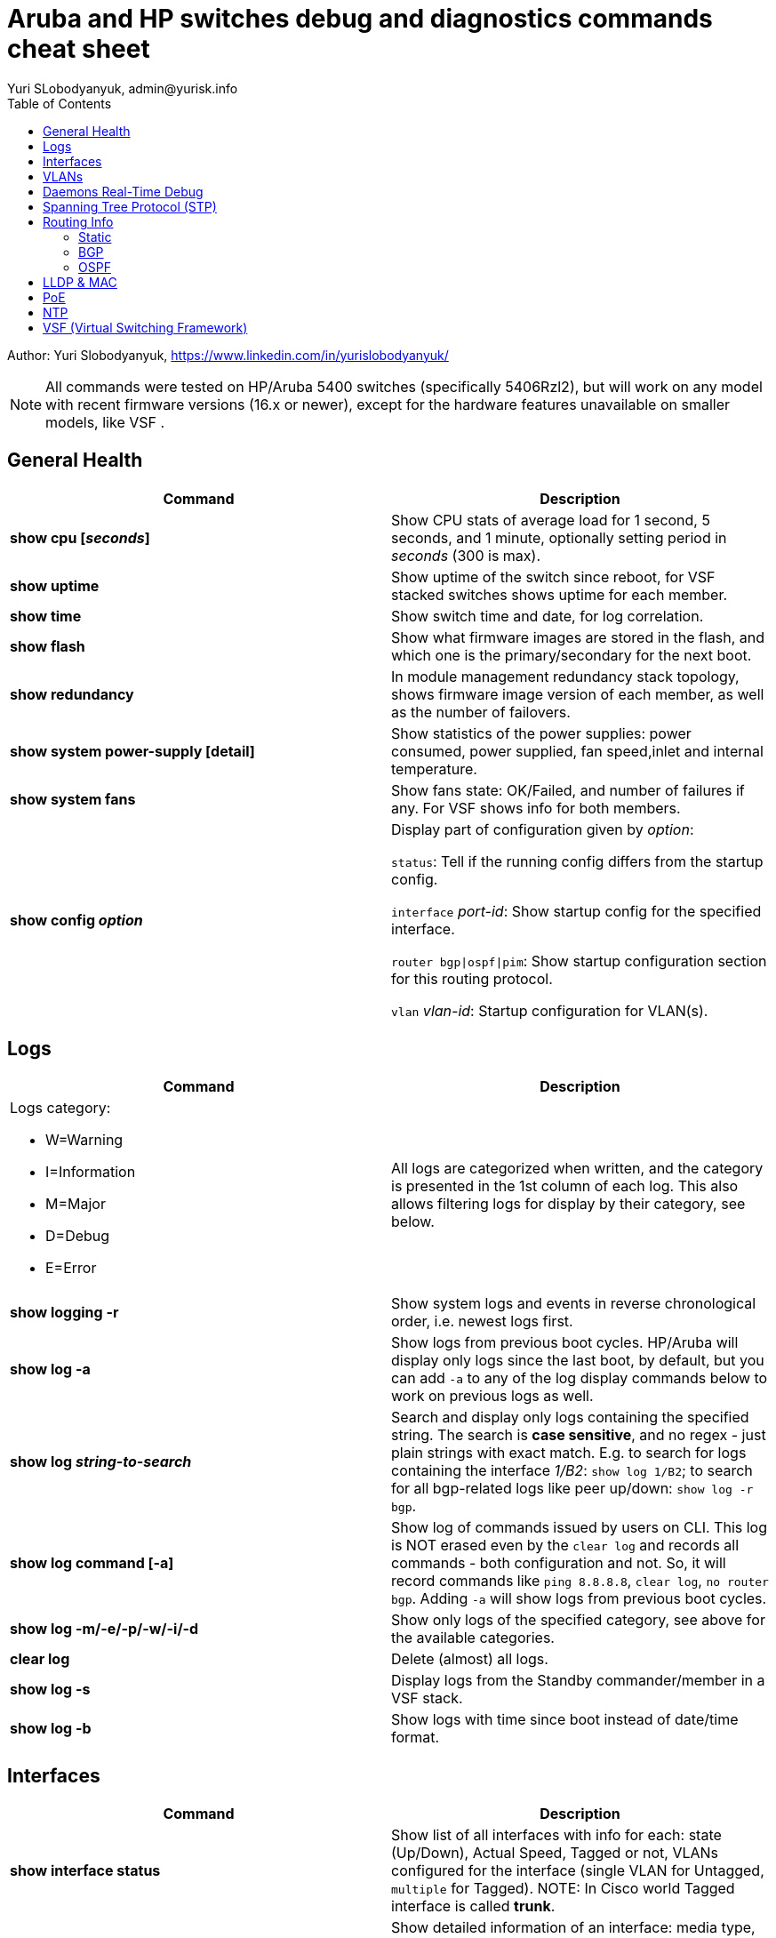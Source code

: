 = Aruba and HP switches debug and diagnostics commands cheat sheet
Yuri SLobodyanyuk, admin@yurisk.info
:homepage: https://yurisk.info
:toc:

Author: Yuri Slobodyanyuk,  https://www.linkedin.com/in/yurislobodyanyuk/

NOTE: All commands were tested on HP/Aruba 5400 switches (specifically 5406Rzl2), but will work on any model with recent firmware versions (16.x or newer), except for the hardware features unavailable on smaller models, like VSF .


== General Health
[cols=2, options="header"]
|===
|Command
|Description

|*show cpu [_seconds_]*
|Show CPU stats of average load for 1 second, 5 seconds, and 1 minute, optionally setting period in _seconds_ (300 is max).

|*show uptime*
|Show uptime of the switch since reboot, for VSF stacked switches shows uptime for each member.

|*show time*
|Show switch time and date, for log correlation.


|*show flash*
| Show what firmware images are stored in the flash, and which one is the primary/secondary for the next boot.

|*show redundancy*
|In module management redundancy stack topology, shows firmware image version of each member, as well as the number of failovers. 

|*show system power-supply [detail]*
|Show statistics of the power supplies: power consumed, power supplied, fan speed,inlet and internal temperature.

|*show system fans*
|Show fans state: OK/Failed, and number of failures if any. For VSF shows info
for both members.

|*show config _option_*
a| Display part of configuration given by _option_:

`status`: Tell if the running config differs from the startup config.

`interface` _port-id_: Show startup config for the specified interface.

`router bgp\|ospf\|pim`: Show startup configuration section for this routing protocol.

`vlan` _vlan-id_: Startup configuration for VLAN(s).



|===

== Logs
[cols=2, options="header"]
|===
|Command
|Description

a| Logs category:

* W=Warning   
* I=Information
* M=Major     
* D=Debug 
* E=Error
| All logs are categorized when written, and the category is presented in the 1st column of each log. This also
allows filtering logs for display by their category, see below.


| *show logging -r*
| Show system logs and events in reverse chronological order, i.e. newest logs first.

|*show log -a*
|Show logs from previous boot cycles. HP/Aruba will display only logs since the last boot, by default, but you can add `-a` to any of the log display commands below to work on previous logs as well. 

|*show log _string-to-search_*
|Search and display only logs containing the specified string. The search is *case sensitive*, and no regex - just plain strings with exact match. E.g. to search for logs   containing  the interface _1/B2_: `show log 1/B2`; to search for all bgp-related logs like peer up/down: `show log -r bgp`.

|*show log command [-a]*
|Show log of commands issued by users on CLI. This log is NOT erased even by 
the `clear log` and records all commands - both configuration and not. So, it will record commands like `ping 8.8.8.8`, `clear log`, `no router bgp`. Adding `-a` will show logs from previous boot cycles.

|*show log -m/-e/-p/-w/-i/-d*
|Show only logs of the specified category, see above for the available categories.

|*clear log*
|Delete (almost) all logs.

|*show log -s*
|Display logs from the Standby commander/member in a VSF stack.

|*show log -b*
|Show logs with time since boot instead of date/time format.
|===





== Interfaces
[cols=2,options="header"]
|===
|Command
|Description 

|*show interface status*
| Show list of all interfaces with info for each: state (Up/Down), Actual Speed, Tagged or not, VLANs configured for the interface (single VLAN for Untagged, `multiple` for Tagged). NOTE: In Cisco world Tagged interface is called *trunk*.

|*display interface [_name_]*
|Show detailed information of an interface: media type, speed/duplex state, MAC address, up/down, max frame size, VLAN id if any untagged set and `.` (dot) for 
multiple tagged VLANs, input/output erros, buffer failures, CRCs, runts. 

|*show interface display*
|Present TUI dialog window with real-time information for all interfaces, including total bytes/frames, Rx/Tx errors, and drops. The information is updated every 3 seconds dynamically. Use arrows/tab to navigate, CTRL + C to exit the menu.

|*show interfaces custom _start-port_[-_end-port_] <port / type / status / speed / mode / name / vlan / nabled>*
|Show selected ports with only specified fields: `port`, `type`, `status` etc.


|*show interface port-utilization*
|Show one time as a table the current traffic rates passing each interface.

|*show int queue _port-name_*
| Show statistics of all queue buffers of a given interface, including _drops_ for each. 

|*conf t*

*int _name_*

*disable/enable*
|Disable/enable a specific interface (in Cisco world `shut`/`no shut`)

|*show interface transceiver [_name_] [detail]*
|Info on installed optical transceivers: Port number where installed, Type/Speed, Serial Number. If _detail_ is added, will also show temperature, voltage, Transmit (TX) and Receive (RX) power in mW and dBm.

|*show ip*
| Show all configured IP addresses on a switch.

|*show arp vlan _vlan-id_*
|List all IP addresses (provided Layer 3 features are enabled) learned on the VLAN _vlan-id_.


|*show name*
|Lists all interfaces with their names if set. In Cisco it would be `show int description`

|*show trunks*
| Show trunk interfaces with their state and type. NOTE: In HP/Aruba world *trunk* means aggregated interfaces (LAG), what in Cisco world is called port/ether-channel.

|*show trunk-statistics _trunk-name_*
| Show cumulative statistics for the trunk interface: packets passed, bytes received, drops if any.

|*show lacp*
|Show LACP state on the trunking interfaces.

|*show lacp counters*
|show stats for received/sent LACP PDUs per trunk (should be increasing). 

|*show port-security _port-id_*
|Show port security state for all/specified interfaces.

|===

== VLANs
[cols=2,options="header"]
|===
|Command
|Description

|*show vlans*
|Show a list of all VLANs configured on this switch.

|*show vlans ports _port-name_[_,port2-name_...]*
|Show vlans enabled on the specified physical port.

|*show vlans _vlan-id_*
|Show ports where the specified _vlan-id_ is enabled, either as `tagged` or `untagged`

|*conf t*

*(config)# no vlan _vlan-id_*
| Deletes VLAN _vlan-id_ from configuration and un-assigns all ports from it, if some ports have no other VLAN association, they will be auto-assigned to default VLAN 1. WARNING: this command deletes the VLAN specified no matter from which sub-config mode you issue it. That is, even under `(config-if)#` interface config mode, this will remove all configuration for this VLAN from everywhere. 




|===

== Daemons Real-Time Debug 

[cols=2,options="header"]
|===
|Command
|Description

|*show debug*
|Show currently enabled debug

|*debug destination logging/session/buffer*
|Set location to output the debug to (default `none`), run before enabling the debug: 

`logging` - send the debug to the configured (if any) syslog server.

`session` - send to the terminal (Cisco analog of `term mon`).

`buffer` - send to the switch memory buffer.

|*show debug buffer*
|Show log buffer with the collected debug output.

|*[no] debug _daemon-name_*
a|enable real-time debug of the specified daemon. Use `no` option to disable the debug. The daemons are:

*  `acl`                   Displays debug messages for access control lists.
* `all`                   Display all debug messages.
*  `aruba-central`         Display Aruba Central server debug information.
* `bfd`                   Enable BFD debug logging.
* `cdp`                   Display CDP information.
* `cfg-restore`           Display cfg-restore debug messages.
* `dhcp-server`           Display DHCP server debug messages.
* `distributed-trunking`  Display DT debug messages.
* `est`                   Display EST debug messages.
* `event`                 Display event log messages.
* `ip`                    Display debug messages for IPv4.
* `ip-sla`                Enable debug logs for IP SLA.
* `ipv6`                  Enable debug messages for IPv6.
* `lacp`                  Display LACP information.
* `lldp`                  Display LLDP information.
* `mdns`                  Display mDNS debug messages.
* `mstp`                  Display MSTP debug messages.
* `mvrp`                  Enable MVRP debug messages.
* `ntp`                   Display debug messages for NTP.
* `openflow`              Display all OpenFlow packets.
* `rest-interface`        Display REST debug information.
* `rpvst`                 Display RPVST debug messages.
* `security`              Display all Security messages.
* `services`              Display debug messages on services module.
* `smart-link`            Display Smart link debug messages.
* `snmp`                  Display SNMP debug messages.
* `time-stamp`            Enable/disable system-time to be associated with debug messages.
* `tunnel`                Display tunnel debug messages.
* `udld`                  Display UDLD debug messages.
* `uplink-failure-detection` Display UFD debug messages.
* `usertn`                Displays authentication module log messages for user-based tunneled node
* `vrrp`                  Display VRRP debug messages.
* `ztp`                   Display ZTP debug messages.


|*debug ip _routing-process_*
a|Debug various routing processes. The _routing-process_ is one of the:

* `bgp`                   Display all BGP routing messages.
* `client-tracker`        Displays debug messages for IP client tracker.
* `fib`                   Display IP Forwarding Information Base messages & events.
* `forwarding`            Display IPv4 forwarding messages.
* `iface`                 Display interface management messages.
* `igmp`                  Display all IGMP messages.
* `ospf`                  Display all OSPF routing messages.
* `ospfv3`                [Deprecated] Enable debug messages for OSPFv3.
* `packet`                Display IPv4 packet messages.
* `pbr`                   Enable debug messages for PBR.
* `pim`                   Enable/disable tracing of PIM messages.
* `rip`                   Display all RIP routing messages.

|===

== Spanning Tree Protocol (STP)
[cols=2,options="header"]
|===
|Command
|Description 

|*display stp root*
| Show  root switch for each VLAN.

|*display stp brief*
| Show STP state for each port/VLAN - Forwarding/Blocking, STP role.

|===

== Routing Info
=== Static
[cols=2,options="header"]
|===
|Command
|Description

|*show ip*
| Show IP routing state: disabled/enabled. It is disabled by default, to enable: *(config)# ip routing* on platforms that support Layer 3 routing. Also displays list of all the interfaces/VLANs with IP address set.

|*show ip route*
|Show FIB - routing table the switch is currently using to forward the packets.


|===

=== BGP
[cols=2,options="header"]
|===
|Command
|Description

|*show ip bgp summary*
|Show in short format all BGP peers with their IP address, AS number, and state. The first command to try for BGP.

|*show ip bgp _prefix/mask_*
|Show BGP info for the specified prefix. In other words - show all prefixes/networks known in the BGP table.

|*show ip bgp neighbor [_ip-address-of-peer_]*
|Show detailed information about the BGP session with all or the specified peer(s), including hold time, weight, prefixes advertised/received, etc.

|*show ip bgp neighbor _ip-address_ advertised-routes*
|Display routes we advertise via BGP to the _ip-address_ neighbor.

|*show ip bgp neighbor _ip-address_ received-routes*
|Display routes we learned from the given BGP peer.

|*show log bgp*
|Show logs that include  the word `bgp`. It will include BGP peering establishment/tear up.

|===


=== OSPF
[cols=2,options="header"]
|===
|Command
|Description

|*show ip ospf*
|Show if the OSPF process is running and router id.

|*show ip ospf area*
|Show all areas configured on this device.

|*show ip ospf statistics*
|List OSPF packet statistics (OSPF sent,recieved and error packet count) of all OSPF enabled interfaces.

|*show ip  ospf interface*
|Show OSPF interfaces' information.

|*show ip ospf neighbor*
|List all established neighborships on this device.

|*show ip ospf link-state*
|Show all Link State Advertisements. 

|===


== LLDP & MAC

[cols=2,options="header"]
|===
|Command
|Description

|*show lldp info remote-device [detail]*
|Display LLDP neighbors. The info includes: local port name, chassis id of the peer, remote system name, remote port. If _detail_ is added, will also show exact firmware version used, and management IP address if configured. Useful for 
topology discovery, which switch is connected to which.

|*show lldp info local-device [detail]*
|Show info about the device you are connected to: chassis id, system name, firmware image version, IP addresses configured. 

|*show lldp stats*
|Show LLDP packets sent/received per port.

|*show mac-address [detail]*
|Show complete MAC addresses table with port names, MAC addresses, and VLANs. If _detail_ is added, will also show age of 
each entry.

|*show mac-address vlan _vlanid_*
| Show MAC addresses learned on the specified VLAN.

|*show mac-address _port1_[,_port2_...]*
|Show MAC addresses learned on specified ports.


|===


 
== PoE
[cols=2,options="header"]
|===
|Command
|Description

|*show power-over-ethernet brief [_port name_]*
|Show detailed information  about PoE-enabled interfaces, including information on drawn/available
power per port, state. Optionally, limit information to a specific port. 

|*show power-over-ethernet brief vsf member _member id_*
|Show PoE detailed info per VSF member.

|*show power-over-ethernet*
| Display PoE general information for the whole switch: total available/used power, PoE redundancy status, 
internal power. 


|===


== NTP
[cols=2,options="header"]
|===
|Command
|Description

|*show ntp status*
|Show current status of NTP

|*show ntp  servers*
|Display configured NTP servers

|*show ntp statistics*
|Show stats for NTP - number of NTP packets sent/received, and errors.

|*show ntp associations [detail]*
|Show state of associations with the configured NTP servers, together with stats: delay, offset, dispersion, and stratum.

|*show run \| i ntp*
|Show NTP-related configs.

|===


== VSF (Virtual Switching Framework)
[cols=2,options="header"]
|===
|Command
|Description

|*show vsf*
|Show general VSF status: who is active, priority, software versions.

|*show vsf member _member-id_*
|Show general info on a specific member: serial number, uptime, cpu usage, memory usage, status: Commander/Standby, priority.

|*show redundancy*
|Shows firmware image version of each member, as well as the number of failovers. Not strictly VSF feature - but management redundancy, but the result is the same. 



|===
